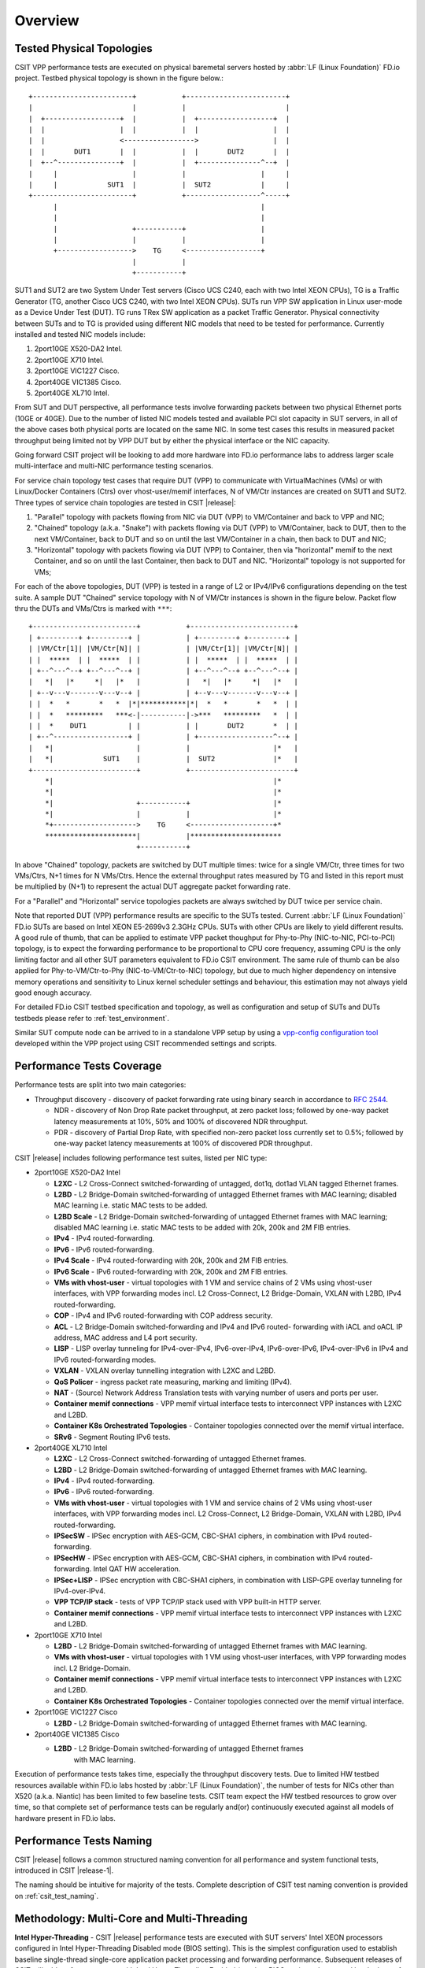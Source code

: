 Overview
========

.. _tested_physical_topologies:

Tested Physical Topologies
--------------------------

CSIT VPP performance tests are executed on physical baremetal servers hosted by
:abbr:`LF (Linux Foundation)` FD.io project. Testbed physical topology is shown
in the figure below.::

        +------------------------+           +------------------------+
        |                        |           |                        |
        |  +------------------+  |           |  +------------------+  |
        |  |                  |  |           |  |                  |  |
        |  |                  <----------------->                  |  |
        |  |       DUT1       |  |           |  |       DUT2       |  |
        |  +--^---------------+  |           |  +---------------^--+  |
        |     |                  |           |                  |     |
        |     |            SUT1  |           |  SUT2            |     |
        +------------------------+           +------------------^-----+
              |                                                 |
              |                                                 |
              |                  +-----------+                  |
              |                  |           |                  |
              +------------------>    TG     <------------------+
                                 |           |
                                 +-----------+

SUT1 and SUT2 are two System Under Test servers (Cisco UCS C240, each with two
Intel XEON CPUs), TG is a Traffic Generator (TG, another Cisco UCS C240, with
two Intel XEON CPUs). SUTs run VPP SW application in Linux user-mode as a
Device Under Test (DUT). TG runs TRex SW application as a packet Traffic
Generator. Physical connectivity between SUTs and to TG is provided using
different NIC models that need to be tested for performance. Currently
installed and tested NIC models include:

#. 2port10GE X520-DA2 Intel.
#. 2port10GE X710 Intel.
#. 2port10GE VIC1227 Cisco.
#. 2port40GE VIC1385 Cisco.
#. 2port40GE XL710 Intel.

From SUT and DUT perspective, all performance tests involve forwarding packets
between two physical Ethernet ports (10GE or 40GE). Due to the number of
listed NIC models tested and available PCI slot capacity in SUT servers, in
all of the above cases both physical ports are located on the same NIC. In
some test cases this results in measured packet throughput being limited not
by VPP DUT but by either the physical interface or the NIC capacity.

Going forward CSIT project will be looking to add more hardware into FD.io
performance labs to address larger scale multi-interface and multi-NIC
performance testing scenarios.

For service chain topology test cases that require DUT (VPP) to communicate with
VirtualMachines (VMs) or with Linux/Docker Containers (Ctrs) over
vhost-user/memif interfaces, N of VM/Ctr instances are created on SUT1
and SUT2. Three types of service chain topologies are tested in CSIT |release|:

#. "Parallel" topology with packets flowing from NIC via DUT (VPP) to
   VM/Container and back to VPP and NIC;

#. "Chained" topology (a.k.a. "Snake") with packets flowing via DUT (VPP) to
   VM/Container, back to DUT, then to the next VM/Container, back to DUT and
   so on until the last VM/Container in a chain, then back to DUT and NIC;

#. "Horizontal" topology with packets flowing via DUT (VPP) to Container,
   then via "horizontal" memif to the next Container, and so on until the
   last Container, then back to DUT and NIC. "Horizontal" topology is not
   supported for VMs;

For each of the above topologies, DUT (VPP) is tested in a range of L2
or IPv4/IPv6 configurations depending on the test suite. A sample DUT
"Chained" service topology with N of VM/Ctr instances is shown in the
figure below. Packet flow thru the DUTs and VMs/Ctrs is marked with
``***``::

        +-------------------------+           +-------------------------+
        | +---------+ +---------+ |           | +---------+ +---------+ |
        | |VM/Ctr[1]| |VM/Ctr[N]| |           | |VM/Ctr[1]| |VM/Ctr[N]| |
        | |  *****  | |  *****  | |           | |  *****  | |  *****  | |
        | +--^---^--+ +--^---^--+ |           | +--^---^--+ +--^---^--+ |
        |   *|   |*     *|   |*   |           |   *|   |*     *|   |*   |
        | +--v---v-------v---v--+ |           | +--v---v-------v---v--+ |
        | |  *   *       *   *  |*|***********|*|  *   *       *   *  | |
        | |  *   *********   ***<-|-----------|->***   *********   *  | |
        | |  *    DUT1          | |           | |       DUT2       *  | |
        | +--^------------------+ |           | +------------------^--+ |
        |   *|                    |           |                    |*   |
        |   *|            SUT1    |           |  SUT2              |*   |
        +-------------------------+           +-------------------------+
            *|                                                     |*
            *|                                                     |*
            *|                    +-----------+                    |*
            *|                    |           |                    |*
            *+-------------------->    TG     <--------------------+*
            **********************|           |**********************
                                  +-----------+

In above "Chained" topology, packets are switched by DUT multiple times:
twice for a single VM/Ctr, three times for two VMs/Ctrs, N+1 times for N
VMs/Ctrs. Hence the external throughput rates measured by TG and listed
in this report must be multiplied by (N+1) to represent the actual DUT
aggregate packet forwarding rate.

For a "Parallel" and "Horizontal" service topologies packets are always
switched by DUT twice per service chain.

Note that reported DUT (VPP) performance results are specific to the SUTs
tested. Current :abbr:`LF (Linux Foundation)` FD.io SUTs are based on Intel
XEON E5-2699v3 2.3GHz CPUs. SUTs with other CPUs are likely to yield different
results. A good rule of thumb, that can be applied to estimate VPP packet
thoughput for Phy-to-Phy (NIC-to-NIC, PCI-to-PCI) topology, is to expect
the forwarding performance to be proportional to CPU core frequency,
assuming CPU is the only limiting factor and all other SUT parameters
equivalent to FD.io CSIT environment. The same rule of thumb can be also
applied for Phy-to-VM/Ctr-to-Phy (NIC-to-VM/Ctr-to-NIC) topology, but due to
much higher dependency on intensive memory operations and sensitivity to Linux
kernel scheduler settings and behaviour, this estimation may not always yield
good enough accuracy.

For detailed FD.io CSIT testbed specification and topology, as well as
configuration and setup of SUTs and DUTs testbeds please refer to
:ref:`test_environment`.

Similar SUT compute node can be arrived to in a standalone VPP setup by using a
`vpp-config configuration tool
<https://wiki.fd.io/view/VPP/Configuration_Tool>`_ developed within the
VPP project using CSIT recommended settings and scripts.

Performance Tests Coverage
--------------------------

Performance tests are split into two main categories:

- Throughput discovery - discovery of packet forwarding rate using binary search
  in accordance to :rfc:`2544`.

  - NDR - discovery of Non Drop Rate packet throughput, at zero packet loss;
    followed by one-way packet latency measurements at 10%, 50% and 100% of
    discovered NDR throughput.
  - PDR - discovery of Partial Drop Rate, with specified non-zero packet loss
    currently set to 0.5%; followed by one-way packet latency measurements at
    100% of discovered PDR throughput.

CSIT |release| includes following performance test suites, listed per NIC type:

- 2port10GE X520-DA2 Intel

  - **L2XC** - L2 Cross-Connect switched-forwarding of untagged, dot1q, dot1ad
    VLAN tagged Ethernet frames.
  - **L2BD** - L2 Bridge-Domain switched-forwarding of untagged Ethernet frames
    with MAC learning; disabled MAC learning i.e. static MAC tests to be added.
  - **L2BD Scale** - L2 Bridge-Domain switched-forwarding of untagged Ethernet
    frames with MAC learning; disabled MAC learning i.e. static MAC tests to be
    added with 20k, 200k and 2M FIB entries.
  - **IPv4** - IPv4 routed-forwarding.
  - **IPv6** - IPv6 routed-forwarding.
  - **IPv4 Scale** - IPv4 routed-forwarding with 20k, 200k and 2M FIB entries.
  - **IPv6 Scale** - IPv6 routed-forwarding with 20k, 200k and 2M FIB entries.
  - **VMs with vhost-user** - virtual topologies with 1 VM and service chains
    of 2 VMs using vhost-user interfaces, with VPP forwarding modes incl. L2
    Cross-Connect, L2 Bridge-Domain, VXLAN with L2BD, IPv4 routed-forwarding.
  - **COP** - IPv4 and IPv6 routed-forwarding with COP address security.
  - **ACL** - L2 Bridge-Domain switched-forwarding and IPv4 and IPv6 routed-
    forwarding with iACL and oACL IP address, MAC address and L4 port security.
  - **LISP** - LISP overlay tunneling for IPv4-over-IPv4, IPv6-over-IPv4,
    IPv6-over-IPv6, IPv4-over-IPv6 in IPv4 and IPv6 routed-forwarding modes.
  - **VXLAN** - VXLAN overlay tunnelling integration with L2XC and L2BD.
  - **QoS Policer** - ingress packet rate measuring, marking and limiting
    (IPv4).
  - **NAT** - (Source) Network Address Translation tests with varying
    number of users and ports per user.
  - **Container memif connections** - VPP memif virtual interface tests to
    interconnect VPP instances with L2XC and L2BD.
  - **Container K8s Orchestrated Topologies** - Container topologies connected
    over the memif virtual interface.
  - **SRv6** - Segment Routing IPv6 tests.

- 2port40GE XL710 Intel

  - **L2XC** - L2 Cross-Connect switched-forwarding of untagged Ethernet frames.
  - **L2BD** - L2 Bridge-Domain switched-forwarding of untagged Ethernet frames
    with MAC learning.
  - **IPv4** - IPv4 routed-forwarding.
  - **IPv6** - IPv6 routed-forwarding.
  - **VMs with vhost-user** - virtual topologies with 1 VM and service chains
    of 2 VMs using vhost-user interfaces, with VPP forwarding modes incl. L2
    Cross-Connect, L2 Bridge-Domain, VXLAN with L2BD, IPv4 routed-forwarding.
  - **IPSecSW** - IPSec encryption with AES-GCM, CBC-SHA1 ciphers, in
    combination with IPv4 routed-forwarding.
  - **IPSecHW** - IPSec encryption with AES-GCM, CBC-SHA1 ciphers, in
    combination with IPv4 routed-forwarding. Intel QAT HW acceleration.
  - **IPSec+LISP** - IPSec encryption with CBC-SHA1 ciphers, in combination
    with LISP-GPE overlay tunneling for IPv4-over-IPv4.
  - **VPP TCP/IP stack** - tests of VPP TCP/IP stack used with VPP built-in HTTP
    server.
  - **Container memif connections** - VPP memif virtual interface tests to
    interconnect VPP instances with L2XC and L2BD.

- 2port10GE X710 Intel

  - **L2BD** - L2 Bridge-Domain switched-forwarding of untagged Ethernet frames
    with MAC learning.
  - **VMs with vhost-user** - virtual topologies with 1 VM using vhost-user
    interfaces, with VPP forwarding modes incl. L2 Bridge-Domain.
  - **Container memif connections** - VPP memif virtual interface tests to
    interconnect VPP instances with L2XC and L2BD.
  - **Container K8s Orchestrated Topologies** - Container topologies connected
    over the memif virtual interface.

- 2port10GE VIC1227 Cisco

  - **L2BD** - L2 Bridge-Domain switched-forwarding of untagged Ethernet frames
    with MAC learning.

- 2port40GE VIC1385 Cisco

  - **L2BD** - L2 Bridge-Domain switched-forwarding of untagged Ethernet frames
     with MAC learning.

Execution of performance tests takes time, especially the throughput discovery
tests. Due to limited HW testbed resources available within FD.io labs hosted
by :abbr:`LF (Linux Foundation)`, the number of tests for NICs other than X520
(a.k.a. Niantic) has been limited to few baseline tests. CSIT team expect the
HW testbed resources to grow over time, so that complete set of performance
tests can be regularly and(or) continuously executed against all models of
hardware present in FD.io labs.

Performance Tests Naming
------------------------

CSIT |release| follows a common structured naming convention for all performance
and system functional tests, introduced in CSIT |release-1|.

The naming should be intuitive for majority of the tests. Complete description
of CSIT test naming convention is provided on :ref:`csit_test_naming`.

Methodology: Multi-Core and Multi-Threading
-------------------------------------------

**Intel Hyper-Threading** - CSIT |release| performance tests are executed with
SUT servers' Intel XEON processors configured in Intel Hyper-Threading Disabled
mode (BIOS setting). This is the simplest configuration used to establish
baseline single-thread single-core application packet processing and forwarding
performance. Subsequent releases of CSIT will add performance tests with Intel
Hyper-Threading Enabled (requires BIOS settings change and hard reboot of
server).

**Multi-core Tests** - CSIT |release| multi-core tests are executed in the
following VPP thread and core configurations:

#. 1t1c - 1 VPP worker thread on 1 CPU physical core.
#. 2t2c - 2 VPP worker threads on 2 CPU physical cores.
#. 4t4c - 4 VPP worker threads on 4 CPU physical cores.

VPP worker threads are the data plane threads. VPP control thread is
running on a separate non-isolated core together with other Linux
processes. Note that in quite a few test cases running VPP workers on 2
or 4 physical cores hits the I/O bandwidth or packets-per-second limit
of tested NIC.

Section :ref:`throughput_speedup_multi_core` includes a set of graphs
illustrating packet throughout speedup when running VPP on multiple
cores.

Methodology: Packet Throughput
------------------------------

Following values are measured and reported for packet throughput tests:

- NDR binary search per :rfc:`2544`:

  - Packet rate: "RATE: <aggregate packet rate in packets-per-second> pps
    (2x <per direction packets-per-second>)";
  - Aggregate bandwidth: "BANDWIDTH: <aggregate bandwidth in Gigabits per
    second> Gbps (untagged)";

- PDR binary search per :rfc:`2544`:

  - Packet rate: "RATE: <aggregate packet rate in packets-per-second> pps (2x
    <per direction packets-per-second>)";
  - Aggregate bandwidth: "BANDWIDTH: <aggregate bandwidth in Gigabits per
    second> Gbps (untagged)";
  - Packet loss tolerance: "LOSS_ACCEPTANCE <accepted percentage of packets
    lost at PDR rate>";

- NDR and PDR are measured for the following L2 frame sizes:

  - IPv4: 64B, IMIX_v4_1 (28x64B,16x570B,4x1518B), 1518B, 9000B;
  - IPv6: 78B, 1518B, 9000B;

- NDR and PDR binary search resolution is determined by the final value of the
  rate change, referred to as the final step:

  - The final step is set to 50kpps for all NIC to NIC tests and all L2
    frame sizes except 9000B (changed from 100kpps used in previous
    releases).

  - The final step is set to 10kpps for all remaining tests, including 9000B
    and all vhost VM and memif Container tests.

All rates are reported from external Traffic Generator perspective.

Methodology: Packet Latency
---------------------------

TRex Traffic Generator (TG) is used for measuring latency of VPP DUTs. Reported
latency values are measured using following methodology:

- Latency tests are performed at 10%, 50% of discovered NDR rate (non drop rate)
  for each NDR throughput test and packet size (except IMIX).
- TG sends dedicated latency streams, one per direction, each at the rate of
  10kpps at the prescribed packet size; these are sent in addition to the main
  load streams.
- TG reports min/avg/max latency values per stream direction, hence two sets
  of latency values are reported per test case; future release of TRex is
  expected to report latency percentiles.
- Reported latency values are aggregate across two SUTs due to three node
  topology used for all performance tests; for per SUT latency, reported value
  should be divided by two.
- 1usec is the measurement accuracy advertised by TRex TG for the setup used in
  FD.io labs used by CSIT project.
- TRex setup introduces an always-on error of about 2*2usec per latency flow -
  additonal Tx/Rx interface latency induced by TRex SW writing and reading
  packet timestamps on CPU cores without HW acceleration on NICs closer to the
  interface line.


Methodology: KVM VM vhost
-------------------------

CSIT |release| introduced test environment configuration changes to KVM Qemu
vhost-user tests in order to more representatively measure |vpp-release|
performance in configurations with vhost-user interfaces and different Qemu
settings.

FD.io CSIT performance lab is testing VPP vhost with KVM VMs using following
environment settings:

- Tests with varying Qemu virtio queue (a.k.a. vring) sizes: [vr256] default 256
  descriptors, [vr1024] 1024 descriptors to optimize for packet throughput;

- Tests with varying Linux :abbr:`CFS (Completely Fair Scheduler)` settings:
  [cfs] default settings, [cfsrr1] CFS RoundRobin(1) policy applied to all data
  plane threads handling test packet path including all VPP worker threads and
  all Qemu testpmd poll-mode threads;

- Resulting test cases are all combinations with [vr256,vr1024] and
  [cfs,cfsrr1] settings;

- Adjusted Linux kernel :abbr:`CFS (Completely Fair Scheduler)` scheduler policy
  for data plane threads used in CSIT is documented in
  `CSIT Performance Environment Tuning wiki <https://wiki.fd.io/view/CSIT/csit-perf-env-tuning-ubuntu1604>`_.
  The purpose is to verify performance impact (NDR, PDR throughput) and
  same test measurements repeatability, by making VPP and VM data plane
  threads less susceptible to other Linux OS system tasks hijacking CPU
  cores running those data plane threads.

Methodology: LXC and Docker Containers memif
--------------------------------------------

CSIT |release| introduced additional tests taking advantage of VPP memif virtual
interface (shared memory interface) tests to interconnect VPP instances. VPP
vswitch instance runs in bare-metal user-mode handling Intel x520 NIC 10GbE,
Intel x710 NIC 10GbE, Intel xl710 NIC 40GbE interfaces and connecting over memif
(Slave side) virtual interfaces to more instances of VPP running in
:abbr:`LXC (Linux Container)` or in Docker Containers, both with memif virtual
interfaces (Master side). LXCs and Docker Containers run in a priviliged mode
with VPP data plane worker threads pinned to dedicated physical CPU cores per
usual CSIT practice. All VPP instances run the same version of software.
This test topology is equivalent to existing tests with vhost-user and
VMs as described earlier in :ref:`tested_physical_topologies`.

More information about CSIT LXC and Docker Container setup and control
is available in :ref:`container_orchestration_in_csit`.

Methodology: Container Topologies Orchestrated by K8s
-----------------------------------------------------

CSIT |release| introduced new tests of Container topologies connected
over the memif virtual interface (shared memory interface). In order to
provide simple topology coding flexibility and extensibility container
orchestration is done with `Kubernetes <https://github.com/kubernetes>`_
using `Docker <https://github.com/docker>`_ images for all container
applications including VPP. `Ligato <https://github.com/ligato>`_ is
used to address the container networking orchestration that is
integrated with K8s, including memif support.

For these tests VPP vswitch instance runs in a Docker Container handling
Intel x520 NIC 10GbE, Intel x710 NIC 10GbE interfaces and connecting over memif
virtual interfaces to more instances of VPP running in Docker Containers
with memif virtual interfaces. All Docker Containers run in a priviliged mode
with VPP data plane worker threads pinned to dedicated physical CPU cores per
usual CSIT practice. All VPP instances run the same version of software. This
test topology is equivalent to existing tests with vhost-user and VMs as
described earlier in :ref:`tested_physical_topologies`.

More information about CSIT Container Topologies Orchestrated by K8s is
available in :ref:`container_orchestration_in_csit`.

Methodology: IPSec with Intel QAT HW cards
------------------------------------------

VPP IPSec performance tests are using DPDK cryptodev device driver in
combination with HW cryptodev devices - Intel QAT 8950 50G - present in
LF FD.io physical testbeds. DPDK cryptodev can be used for all IPSec
data plane functions supported by VPP.

Currently CSIT |release| implements following IPSec test cases:

- AES-GCM, CBC-SHA1 ciphers, in combination with IPv4 routed-forwarding
  with Intel xl710 NIC.
- CBC-SHA1 ciphers, in combination with LISP-GPE overlay tunneling for
  IPv4-over-IPv4 with Intel xl710 NIC.

Methodology: TRex Traffic Generator Usage
-----------------------------------------

`TRex traffic generator <https://wiki.fd.io/view/TRex>`_ is used for all
CSIT performance tests. TRex stateless mode is used to measure NDR and PDR
throughputs using binary search (NDR and PDR discovery tests) and for quick
checks of DUT performance against the reference NDRs (NDR check tests) for
specific configuration.

TRex is installed and run on the TG compute node. The typical procedure is:

- If the TRex is not already installed on TG, it is installed in the
  suite setup phase - see `TRex intallation`_.
- TRex configuration is set in its configuration file
  ::

  /etc/trex_cfg.yaml

- TRex is started in the background mode
  ::

  $ sh -c 'cd <t-rex-install-dir>/scripts/ && sudo nohup ./t-rex-64 -i -c 7 --iom 0 > /tmp/trex.log 2>&1 &' > /dev/null

- There are traffic streams dynamically prepared for each test, based on traffic
  profiles. The traffic is sent and the statistics obtained using
  :command:`trex_stl_lib.api.STLClient`.

**Measuring packet loss**

- Create an instance of STLClient
- Connect to the client
- Add all streams
- Clear statistics
- Send the traffic for defined time
- Get the statistics

If there is a warm-up phase required, the traffic is sent also before test and
the statistics are ignored.

**Measuring latency**

If measurement of latency is requested, two more packet streams are created (one
for each direction) with TRex flow_stats parameter set to STLFlowLatencyStats. In
that case, returned statistics will also include min/avg/max latency values.

Methodology: TCP/IP tests with WRK tool
---------------------------------------

`WRK HTTP benchmarking tool <https://github.com/wg/wrk>`_ is used for
experimental TCP/IP and HTTP tests of VPP TCP/IP stack and built-in
static HTTP server. WRK has been chosen as it is capable of generating
significant TCP/IP and HTTP loads by scaling number of threads across
multi-core processors.

This in turn enables quite high scale benchmarking of the main TCP/IP
and HTTP service including HTTP TCP/IP Connections-Per-Second (CPS),
HTTP Requests-Per-Second and HTTP Bandwidth Throughput.

The initial tests are designed as follows:

- HTTP and TCP/IP Connections-Per-Second (CPS)

  - WRK configured to use 8 threads across 8 cores, 1 thread per core.
  - Maximum of 50 concurrent connections across all WRK threads.
  - Timeout for server responses set to 5 seconds.
  - Test duration is 30 seconds.
  - Expected HTTP test sequence:

    - Single HTTP GET Request sent per open connection.
    - Connection close after valid HTTP reply.
    - Resulting flow sequence - 8 packets: >S,<S-A,>A,>Req,<Rep,>F,<F,> A.

- HTTP Requests-Per-Second

  - WRK configured to use 8 threads across 8 cores, 1 thread per core.
  - Maximum of 50 concurrent connections across all WRK threads.
  - Timeout for server responses set to 5 seconds.
  - Test duration is 30 seconds.
  - Expected HTTP test sequence:

    - Multiple HTTP GET Requests sent in sequence per open connection.
    - Connection close after set test duration time.
    - Resulting flow sequence: >S,<S-A,>A,>Req[1],<Rep[1],..,>Req[n],<Rep[n],>F,<F,>A.
